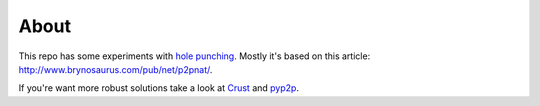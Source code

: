 =====
About
=====

This repo has some experiments with `hole punching
<https://en.wikipedia.org/wiki/Hole_punching_%28networking%29>`_.
Mostly it's based on this article: http://www.brynosaurus.com/pub/net/p2pnat/.

If you're want more robust solutions take a look at `Crust
<https://github.com/maidsafe/crust>`_ and `pyp2p
<https://github.com/StorjOld/pyp2p>`_.
